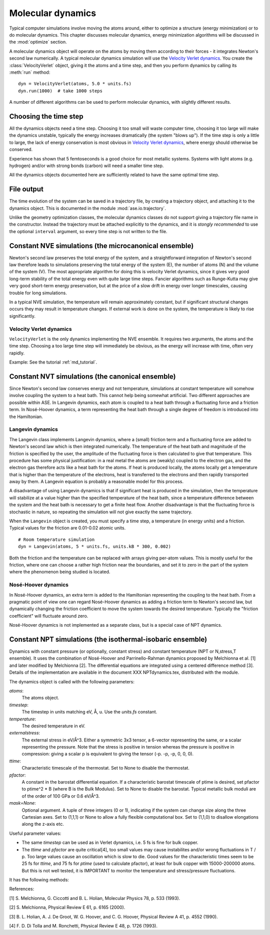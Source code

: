 ==================
Molecular dynamics
==================

.. module:: md
   :synopsis: Molecular Dynamics

Typical computer simulations involve moving the atoms around, either
to optimize a structure (energy minimization) or to do molecular
dynamics.  This chapter discusses molecular dynamics, energy
minimization algorithms will be discussed in the :mod:`optimize`
section.

A molecular dynamics object will operate on the atoms by moving them
according to their forces - it integrates Newton's second law
numerically.  A typical molecular dynamics simulation will use the
`Velocity Verlet dynamics`_.  You create the
:class:`VelocityVerlet` object, giving it the atoms and a time step, and then
you perform dynamics by calling its :meth:`run` method::

  dyn = VelocityVerlet(atoms, 5.0 * units.fs)
  dyn.run(1000)  # take 1000 steps

A number of different algorithms can be used to perform molecular
dynamics, with slightly different results.  

Choosing the time step
======================

All the dynamics objects need a time step.  Choosing it too small will
waste computer time, choosing it too large will make the dynamics
unstable, typically the energy increases dramatically (the system
"blows up").  If the time step is only a little to large, the lack of
energy conservation is most obvious in `Velocity Verlet dynamics`_,
where energy should otherwise be conserved.

Experience has shown that 5 femtoseconds is a good choice for most metallic
systems.  Systems with light atoms (e.g. hydrogen) and/or with strong
bonds (carbon) will need a smaller time step.

All the dynamics objects documented here are sufficiently related to
have the same optimal time step.


File output
===========

The time evolution of the system can be saved in a trajectory file,
by creating a trajectory object, and attaching it to the dynamics
object.  This is documented in the module :mod:`ase.io.trajectory`. 

Unlike the geometry optimization classes, the molecular dynamics
classes do not support giving a trajectory file name in the
constructor.  Instead the trajectory must be attached explicitly to
the dynamics, and it is *stongly recommended* to use the optional
``interval`` argument, so every time step is not written to the file.


Constant NVE simulations (the microcanonical ensemble)
======================================================

Newton's second law preserves the total energy of the system, and a
straightforward integration of Newton's second law therefore leads to
simulations preserving the total energy of the system (E), the number
of atoms (N) and the volume of the system (V).  The most appropriate
algorithm for doing this is velocity Verlet dynamics, since it gives
very good long-term stability of the total energy even with quite
large time steps.  Fancier algorithms such as Runge-Kutta may give
very good short-term energy preservation, but at the price of a slow
drift in energy over longer timescales, causing trouble for long
simulations.

In a typical NVE simulation, the temperature will remain approximately
constant, but if significant structural changes occurs they may result
in temperature changes.  If external work is done on the system, the
temperature is likely to rise significantly.

Velocity Verlet dynamics
------------------------

.. module:: md.verlet

.. class:: VelocityVerlet(atoms, timestep)


``VelocityVerlet`` is the only dynamics implementing the NVE ensemble.
It requires two arguments, the atoms and the time step.  Choosing
a too large time step will immediately be obvious, as the energy will
increase with time, often very rapidly.

Example: See the tutorial :ref:`md_tutorial`.



Constant NVT simulations (the canonical ensemble)
=================================================

Since Newton's second law conserves energy and not temperature,
simulations at constant temperature will somehow involve coupling the
system to a heat bath.  This cannot help being somewhat artificial.
Two different approaches are possible within ASE.  In Langevin
dynamics, each atom is coupled to a heat bath through a fluctuating
force and a friction term.  In Nosé-Hoover dynamics, a term
representing the heat bath through a single degree of freedom is
introduced into the Hamiltonian.

Langevin dynamics
-----------------

.. module:: md.langevin

.. class:: Langevin(atoms, timestep, temperature, friction)


The Langevin class implements Langevin dynamics, where a (small)
friction term and a fluctuating force are added to Newton's second law
which is then integrated numerically.  The temperature of the heat
bath and magnitude of the friction is specified by the user, the
amplitude of the fluctuating force is then calculated to give that
temperature.  This procedure has some physical justification: in a
real metal the atoms are (weakly) coupled to the electron gas, and the
electron gas therefore acts like a heat bath for the atoms.  If heat
is produced locally, the atoms locally get a temperature that is
higher than the temperature of the electrons, heat is transferred to
the electrons and then rapidly transported away by them.  A Langevin
equation is probably a reasonable model for this process.

A disadvantage of using Langevin dynamics is that if significant heat
is produced in the simulation, then the temperature will stabilize at
a value higher than the specified temperature of the heat bath, since
a temperature difference between the system and the heat bath is
necessary to get a finite heat flow.  Another disadvantage is that the
fluctuating force is stochastic in nature, so repeating the simulation
will not give exactly the same trajectory.

When the ``Langevin`` object is created, you must specify a time step,
a temperature (in energy units) and a friction.  Typical values for
the friction are 0.01-0.02 atomic units.

::

  # Room temperature simulation
  dyn = Langevin(atoms, 5 * units.fs, units.kB * 300, 0.002)

Both the friction and the temperature can be replaced with arrays
giving per-atom values.  This is mostly useful for the friction, where
one can choose a rather high friction near the boundaries, and set it
to zero in the part of the system where the phenomenon being studied
is located.



Nosé-Hoover dynamics
--------------------

In Nosé-Hoover dynamics, an extra term is added to the Hamiltonian
representing the coupling to the heat bath.  From a pragmatic point of
view one can regard Nosé-Hoover dynamics as adding a friction term to
Newton's second law, but dynamically changing the friction coefficient
to move the system towards the desired temperature.  Typically the
"friction coefficient" will fluctuate around zero.

Nosé-Hoover dynamics is not implemented as a separate class, but is a
special case of NPT dynamics.


Constant NPT simulations (the isothermal-isobaric ensemble)
===========================================================

.. module:: md.npt

.. class:: NPT(atoms, timestep, temperature, externalstress, ttime, pfactor, mask=None) 

Dynamics with constant pressure (or optionally, constant stress) and
constant temperature (NPT or N,stress,T ensemble).  It uses the
combination of Nosé-Hoover and Parrinello-Rahman dynamics proposed by
Melchionna et al. [1] and later modified by Melchionna [2].  The
differential equations are integrated using a centered difference
method [3].  Details of the implementation are available in the
document XXX NPTdynamics.tex, distributed with the module.

The dynamics object is called with the following parameters:

*atoms*:
  The atoms object.

*timestep*:
  The timestep in units matching eV, Å, u.  Use the *units.fs* constant.

*temperature*:
  The desired temperature in eV.

*externalstress*:
  The external stress in eV/Å^3.  Either a symmetric
  3x3 tensor, a 6-vector representing the same, or a scalar
  representing the pressure.  Note that the stress is positive in
  tension whereas the pressure is positive in compression: giving a
  scalar p is equivalent to giving the tensor (-p. -p, -p, 0, 0, 0).

*ttime*:
  Characteristic timescale of the thermostat.  Set to None to
  disable the thermostat.

*pfactor*:
  A constant in the barostat differential equation.  If a
  characteristic barostat timescale of ptime is desired, set pfactor
  to ptime^2 * B (where B is the Bulk Modulus).  Set to None to
  disable the barostat.  Typical metallic bulk moduli are of the order
  of 100 GPa or 0.6 eV/Å^3.

*mask=None*:
  Optional argument.  A tuple of three integers (0 or 1),
  indicating if the system can change size along the three Cartesian
  axes.  Set to (1,1,1) or None to allow a fully flexible
  computational box.  Set to (1,1,0) to disallow elongations along the
  z-axis etc.


Useful parameter values:

* The same *timestep* can be used as in Verlet dynamics, i.e. 5 fs is fine
  for bulk copper.

* The *ttime* and *pfactor* are quite critical[4], too small values may
  cause instabilites and/or wrong fluctuations in T / p.  Too
  large values cause an oscillation which is slow to die.  Good
  values for the characteristic times seem to be 25 fs for *ttime*,
  and 75 fs for *ptime* (used to calculate pfactor), at least for
  bulk copper with 15000-200000 atoms.  But this is not well
  tested, it is IMPORTANT to monitor the temperature and
  stress/pressure fluctuations.

It has the following methods:

.. method:: NPT.run(n)``:

  Perform n timesteps.

.. method:: NPT.initialize()``:

  Estimates the dynamic variables for time=-1 to start the
  algorithm.  This is automatically called before the first timestep.

.. method:: NPT.set_stress()``:

  Set the external stress.  Use with care.  It is
  preferable to set the right value when creating the object.

.. method:: NPT.set_mask()``:

  Change the mask.  Use with care, as you may "freeze" a
  fluctuation in the strain rate.

.. method:: NPT.get_gibbs_free_energy()``:

  Gibbs free energy is supposed to be
  preserved by this dynamics.  This is mainly intended as a diagnostic
  tool.

References:

[1] S. Melchionna, G. Ciccotti and B. L. Holian, Molecular Physics
78, p. 533 (1993).

[2] S. Melchionna, Physical Review E 61, p. 6165 (2000).

[3] B. L. Holian, A. J. De Groot, W. G. Hoover, and C. G. Hoover,
Physical Review A 41, p. 4552 (1990).

[4] F. D. Di Tolla and M. Ronchetti, Physical Review E 48, p. 1726 (1993).

.. seealso::
    
   The :term:`API` documentation: :epydoc:`ase.md`

